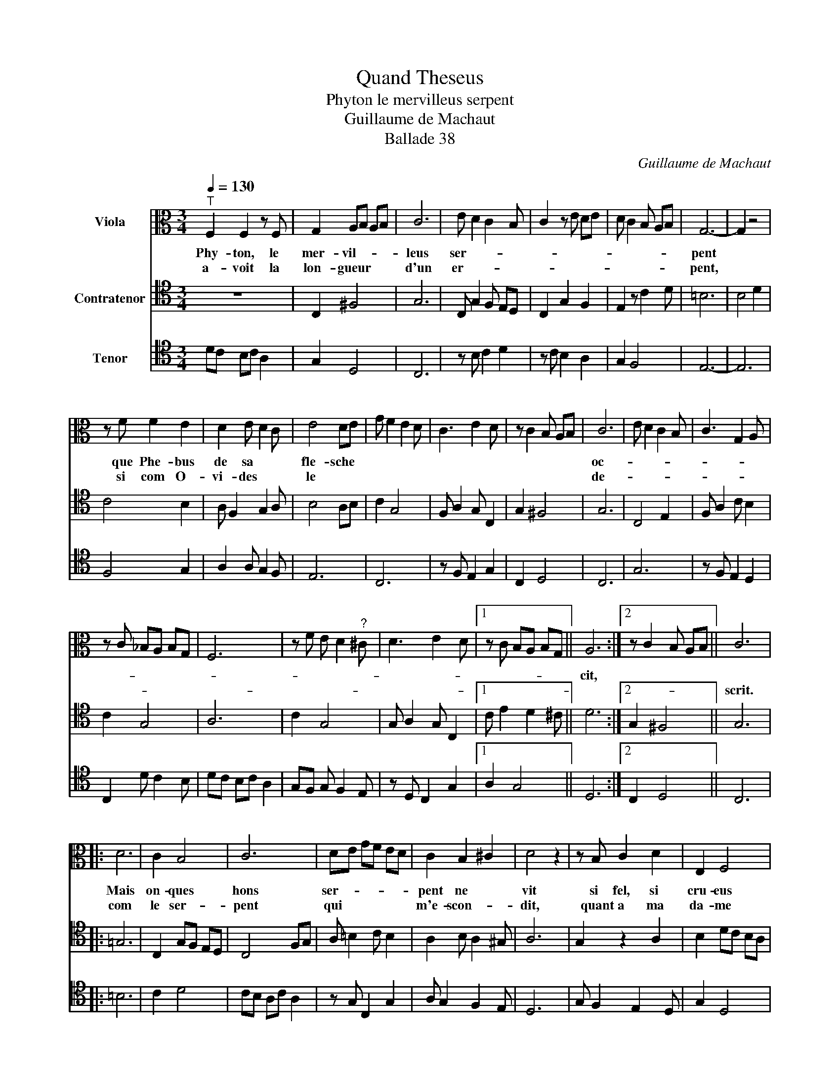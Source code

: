 X:1
T:Quand Theseus
T:Phyton le mervilleus serpent
T: Guillaume de Machaut
T:Ballade 38
C:Guillaume de Machaut
%%score 1 2 3
L:1/8
Q:1/4=130
M:3/4
K:C
V:1 alto nm="Viola"
V:2 tenor nm="Contratenor"
V:3 tenor nm="Tenor"
V:1
"^T" F,2 F,2 z F, | G,2 A,B, A,B, | C6 | E D2 C2 B, | C2 z E DE | D C2 B, A,B, | G,6- | G,2 z4 | %8
w: Phy- ton, le|mer- vil- * * *|leus|ser- * * *|||pent||
w: a- voit la|lon- gueur * * *|d'un|er- * * *|||pent,||
 z F F2 E2 | D2 E D2 C | E4 DE | G F2 E2 D | C3 E2 D | z C2 B, A,B, | C6 | E D2 C2 B, | C3 G,2 A, | %17
w: que Phe- bus|de sa * *|fle- sche *||||oc-|||
w: si com O-|vi- des * *|le * *||||de-|||
 z C _B,A, B,G, | F,6 | z F E D2"^?" ^C | D3 E2 D |1 z C B,A, B,G, || A,6 :|2 z C2 B, A,B, || C6 |: %25
w: |||||cit,|||
w: |||||||scrit.|
 D6 | C2 B,4 | C6 | DE GF ED | C2 B,2 ^C2 | D4 z2 | z B, C2 D2 | E,2 F,4 | %33
w: Mais|on- ques|hons|ser- * * * * *|pent ne *|vit|si fel, si|cru- eus|
w: com|le ser-|pent|qui * * * * *|m'e- scon- *|dit,|quant a ma|da- me|
 z C !courtesy!_B,A, B,G, | F,2 z2 DE | G F2 E2 D | C3 E2 D | z C2 B, A,B, | C6 | E D2 C2 B, | %40
w: |ne * *||||si||
w: |mer- * *||||ci||
 C3 G,2 A, | z C _B,A, B,G, | F,6 | z F E D2"^?" ^C | D3 E2 D |1 z C D C2 _B, || D6 :|2 %47
w: ||||||fier|
w: |||||||
 z C2 B, A,B, || C6 |] %49
w: ||
w: |quier.|
V:2
 z6 | C,2 ^F,4 | G,6 | C, G,2 F, E,D, | C,2 G,2 F,2 | E,2 z C2 D | =B,6 | B,4 D2 | C4 B,2 | %9
 A, F,2 G,2 A, | B,4 A,B, | C2 G,4 | F, A,2 G, C,2 | G,2 ^F,4 | G,6 | C,4 E,2 | F, A,2 C B,2 | %17
 C2 G,4 | A,6 | C2 G,4 | G, A,2 G, C,2 |1 C E2 D2 ^C || D6 :|2 G,2 ^F,4 || G,6 |: =G,6 | %26
 C,2 G,F, E,D, | C,4 F,G, | A, =B,2 C B,2 | A,2 B, A,2 ^G, | A,6 | G,2 z2 A,2 | B,2 DC B,A, | %33
 G,2 D,4 | z2 =B,4 | C2 G,4 | F, A,2 G, C,2 | G,2 ^F,4 | G,6 | C,4 E,2 | F, A,2 C B,2 | C2 G,4 | %42
 A,6 | C2 G,4 | G, A,2 G, C,2 |1 C,2 G, A,2 _B, || A,6 :|2 G,2 ^F,4 || G,6 |] %49
V:3
 DC B,C A,2 | G,2 D,4 | C,6 | z B, C2 D2 | z C B,2 A,2 | G,2 F,4 | E,6- | E,6 | F,4 G,2 | %9
 A,2 A, G,2 F, | E,6 | C,6 | z F, E,2 G,2 | C,2 D,4 | C,6 | G,6 | z F, E,2 D,2 | C,2 D C2 B, | %18
 DC B,C A,2 | G,F, G, F,2 E, | z D, C,2 G,2 |1 A,2 G,4 || D,6 :|2 C,2 D,4 || C,6 |: =B,6 | C2 D4 | %27
 CB, A,C A,2 | z G, C,2 G,2 | A, G,2 F,2 E, | D,6 | G, F,2 E,2 D, | G,2 D,4 | C,2 D C2 B, | %34
 C2 G,4 | C,6 | z F, E,2 G,2 | C,2 D,4 | C,6 | G,6 | z F, E,2 D,2 | C,2 D C2 B, | DC B,C A,2 | %43
 G,F, G, F,2 E, | z D, C,2 G,2 |1 A,2 G,4 || D,6 :|2 C,2 D,4 || C,6 |] %49

